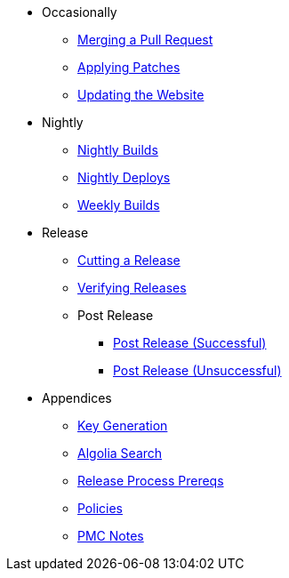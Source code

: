 
:Notice: Licensed to the Apache Software Foundation (ASF) under one or more contributor license agreements. See the NOTICE file distributed with this work for additional information regarding copyright ownership. The ASF licenses this file to you under the Apache License, Version 2.0 (the "License"); you may not use this file except in compliance with the License. You may obtain a copy of the License at. http://www.apache.org/licenses/LICENSE-2.0 . Unless required by applicable law or agreed to in writing, software distributed under the License is distributed on an "AS IS" BASIS, WITHOUT WARRANTIES OR  CONDITIONS OF ANY KIND, either express or implied. See the License for the specific language governing permissions and limitations under the License.

* Occasionally
** xref:merging-a-pull-request.adoc[Merging a Pull Request]
** xref:applying-patches.adoc[Applying Patches]
** xref:updating-the-website.adoc[Updating the Website]
* Nightly
** xref:nightly-builds.adoc[Nightly Builds]
** xref:nightly-deploys.adoc[Nightly Deploys]
** xref:weekly-builds.adoc[Weekly Builds]
* Release
** xref:cutting-a-release.adoc[Cutting a Release]
** xref:verifying-releases.adoc[Verifying Releases]
** Post Release
*** xref:post-release-successful.adoc[Post Release (Successful)]
*** xref:post-release-unsuccessful.adoc[Post Release (Unsuccessful)]
* Appendices
** xref:key-generation.adoc[Key Generation]
** xref:algolia-search.adoc[Algolia Search]
** xref:release-process-prereqs.adoc[Release Process Prereqs]
** xref:policies.adoc[Policies]
** xref:pmc-notes.adoc[PMC Notes]
